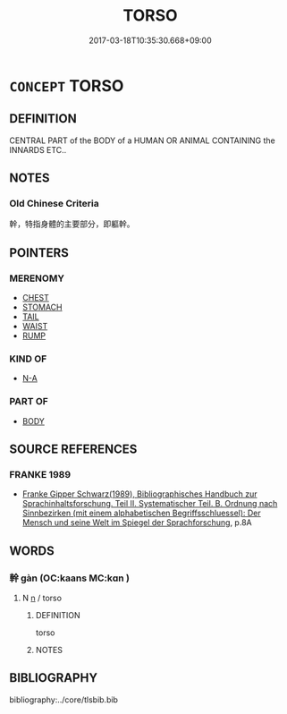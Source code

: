 # -*- mode: mandoku-tls-view -*-
#+TITLE: TORSO
#+DATE: 2017-03-18T10:35:30.668+09:00        
#+STARTUP: content
* =CONCEPT= TORSO
:PROPERTIES:
:CUSTOM_ID: uuid-a8d06d79-57a5-4451-ab99-0f8b767a77a1
:TR_ZH: 軀幹
:END:
** DEFINITION

CENTRAL PART of the BODY of a HUMAN OR ANIMAL CONTAINING the INNARDS ETC..

** NOTES

*** Old Chinese Criteria
幹，特指身體的主要部分，即軀幹。

** POINTERS
*** MERENOMY
 - [[tls:concept:CHEST][CHEST]]
 - [[tls:concept:STOMACH][STOMACH]]
 - [[tls:concept:TAIL][TAIL]]
 - [[tls:concept:WAIST][WAIST]]
 - [[tls:concept:RUMP][RUMP]]

*** KIND OF
 - [[tls:concept:N-A][N-A]]

*** PART OF
 - [[tls:concept:BODY][BODY]]

** SOURCE REFERENCES
*** FRANKE 1989
 - [[cite:FRANKE-1989][Franke Gipper Schwarz(1989), Bibliographisches Handbuch zur Sprachinhaltsforschung. Teil II. Systematischer Teil. B. Ordnung nach Sinnbezirken (mit einem alphabetischen Begriffsschluessel): Der Mensch und seine Welt im Spiegel der Sprachforschung]], p.8A

** WORDS
   :PROPERTIES:
   :VISIBILITY: children
   :END:
*** 幹 gàn (OC:kaans MC:kɑn )
:PROPERTIES:
:CUSTOM_ID: uuid-f7e6a28f-03ee-47a7-b240-9ce63f07fa54
:Char+: 幹(51,10/13) 
:GY_IDS+: uuid-d0476ca5-c4f0-4ca2-bc22-4b7c4c047a14
:PY+: gàn     
:OC+: kaans     
:MC+: kɑn     
:END: 
**** N [[tls:syn-func::#uuid-8717712d-14a4-4ae2-be7a-6e18e61d929b][n]] / torso
:PROPERTIES:
:CUSTOM_ID: uuid-10738106-fe90-4235-9889-7d981148de46
:END:
****** DEFINITION

torso

****** NOTES

** BIBLIOGRAPHY
bibliography:../core/tlsbib.bib
